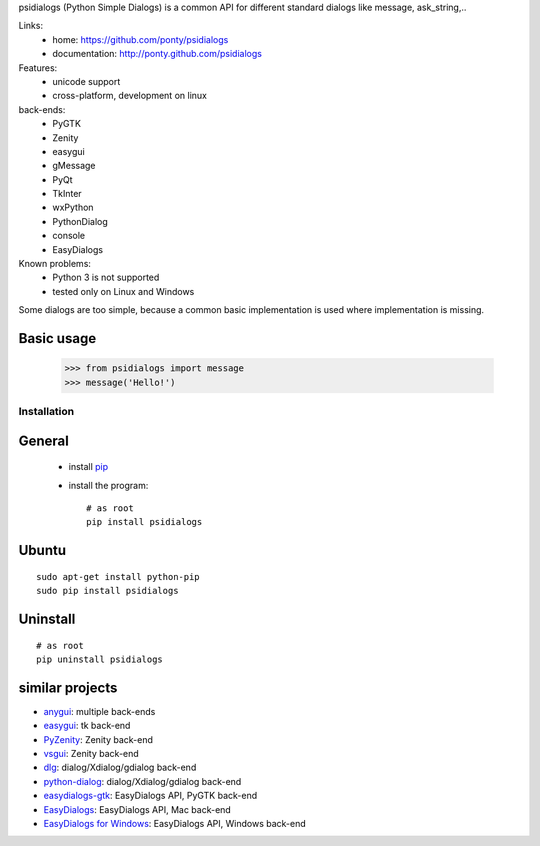psidialogs (Python Simple Dialogs) is a common API
for different standard dialogs like message, ask_string,..

Links:
 * home: https://github.com/ponty/psidialogs
 * documentation: http://ponty.github.com/psidialogs

Features:
 - unicode support
 - cross-platform, development on linux
  
back-ends:
 - PyGTK
 - Zenity
 - easygui
 - gMessage
 - PyQt
 - TkInter
 - wxPython
 - PythonDialog
 - console
 - EasyDialogs
 
Known problems:
 - Python 3 is not supported
 - tested only on Linux and Windows

Some dialogs are too simple, because a common basic
implementation is used where implementation is missing.


Basic usage
------------

    >>> from psidialogs import message
    >>> message('Hello!')


Installation
============

General
--------

 * install pip_
 * install the program::

    # as root
    pip install psidialogs

Ubuntu
----------
::

    sudo apt-get install python-pip
    sudo pip install psidialogs

Uninstall
----------
::


    # as root
    pip uninstall psidialogs

similar projects
-------------------

* `anygui <http://anygui.sourceforge.net/>`_: multiple back-ends
* `easygui <http://easygui.sourceforge.net/>`_: tk back-end
* `PyZenity <http://pypi.python.org/pypi/PyZenity>`_: Zenity back-end
* `vsgui <http://pypi.python.org/pypi/vsgui>`_: Zenity back-end
* `dlg <http://pypi.python.org/pypi/dlg>`_: dialog/Xdialog/gdialog  back-end
* `python-dialog <http://pypi.python.org/pypi/pythondialog>`_: dialog/Xdialog/gdialog  back-end
* `easydialogs-gtk <http://pypi.python.org/pypi/easydialogs-gtk>`_: EasyDialogs API, PyGTK back-end
* `EasyDialogs <http://docs.python.org/library/easydialogs.html>`_: EasyDialogs API, Mac back-end
* `EasyDialogs for Windows <http://pypi.python.org/pypi/EasyDialogs%20for%20Windows>`_: EasyDialogs API, Windows back-end


.. _setuptools: http://peak.telecommunity.com/DevCenter/EasyInstall
.. _pip: http://pip.openplans.org/

